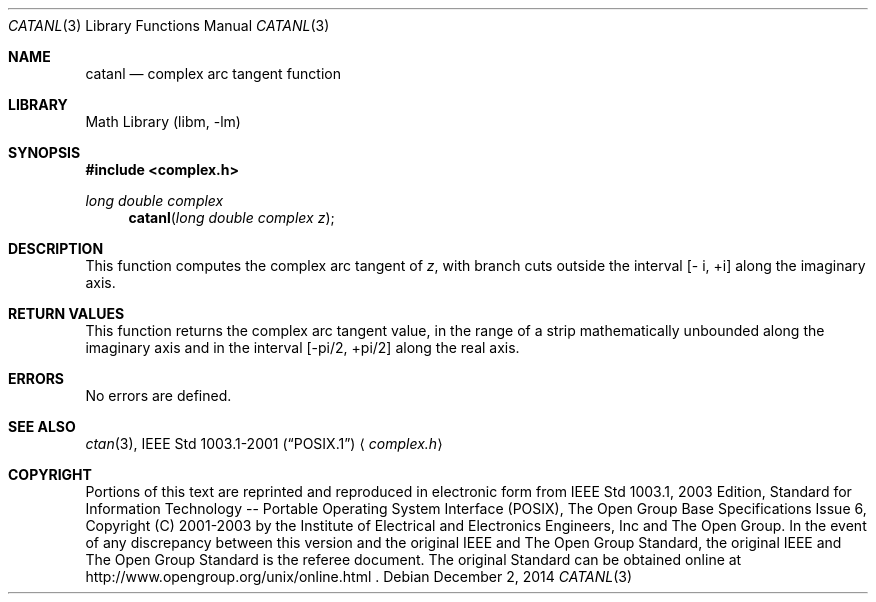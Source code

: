 .\" $NetBSD: catan.3,v 1.3 2013/01/29 02:05:09 matt Exp $
.\" Copyright (c) 2001-2003 The Open Group, All Rights Reserved
.Dd December 2, 2014
.Dt CATANL 3
.Os
.Sh NAME
.Nm catanl
.Nd complex arc tangent function
.Sh LIBRARY
.Lb libm
.Sh SYNOPSIS
.In complex.h
.Ft long double complex
.Fn catanl "long double complex z"
.Sh DESCRIPTION
This function computes the complex arc tangent of
.Ar z ,
with branch cuts outside the interval
[\- i,\ +i] along the imaginary axis.
.Sh RETURN VALUES
This function returns the complex arc tangent value, in the
range of a strip mathematically unbounded along the imaginary
axis and in the interval [-pi/2,\ +pi/2] along the
real axis.
.Sh ERRORS
No errors are defined.
.Sh SEE ALSO
.Xr ctan 3 ,
.St -p1003.1-2001
.Aq Pa complex.h
.Sh COPYRIGHT
Portions of this text are reprinted and reproduced in electronic form
from IEEE Std 1003.1, 2003 Edition, Standard for Information Technology
-- Portable Operating System Interface (POSIX), The Open Group Base
Specifications Issue 6, Copyright (C) 2001-2003 by the Institute of
Electrical and Electronics Engineers, Inc and The Open Group.
In the
event of any discrepancy between this version and the original IEEE and
The Open Group Standard, the original IEEE and The Open Group Standard
is the referee document.
The original Standard can be obtained online at
http://www.opengroup.org/unix/online.html .
